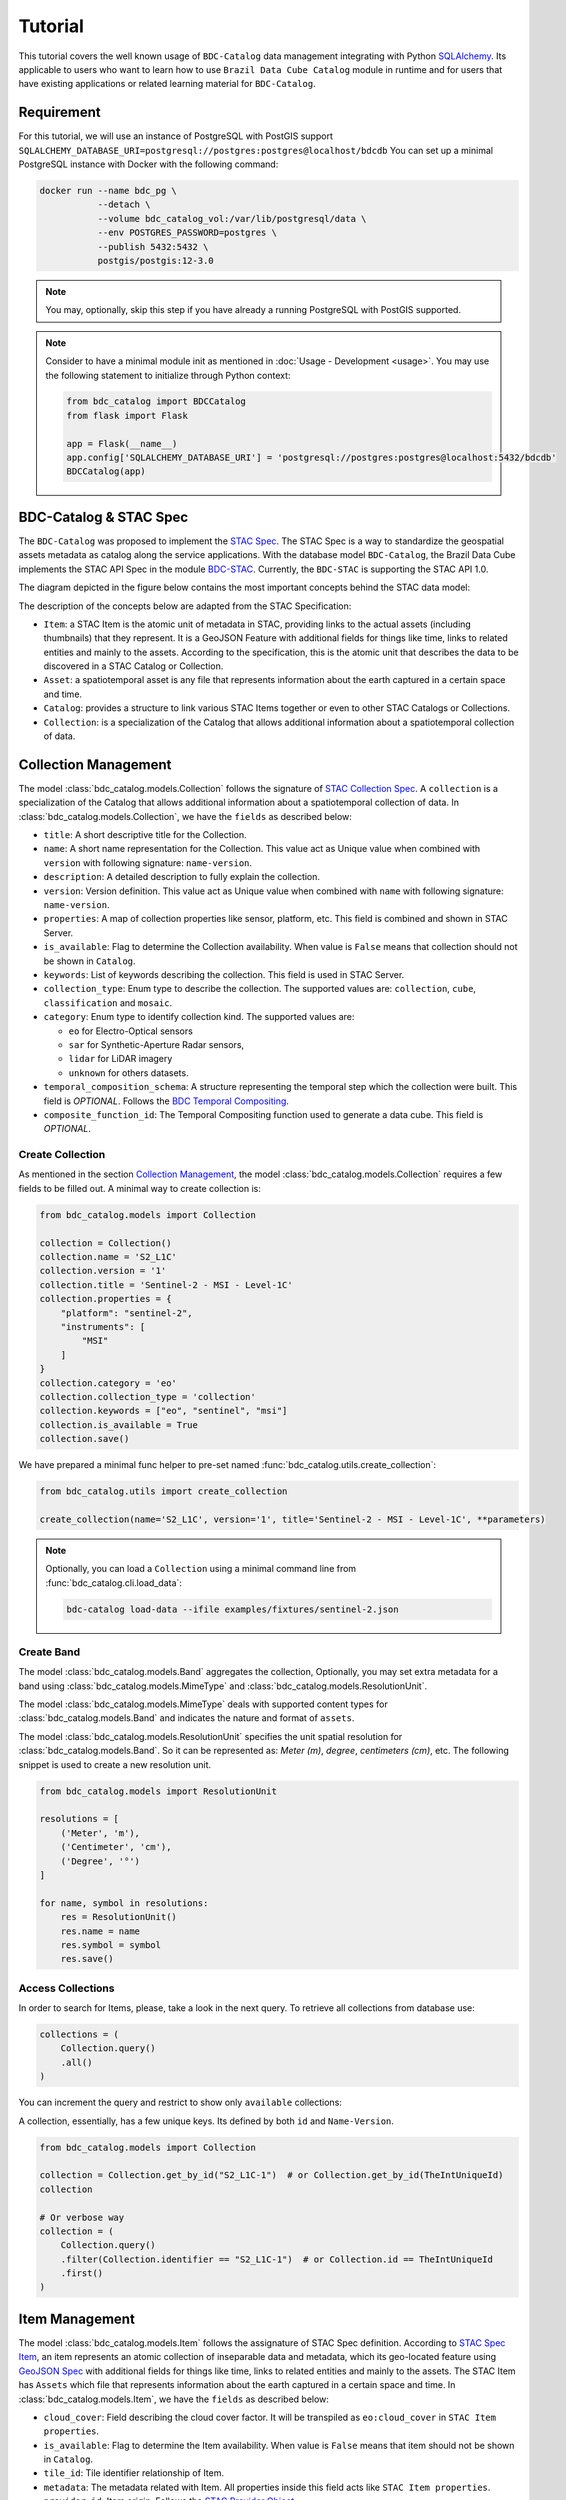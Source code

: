 ..
    This file is part of BDC-Catalog.
    Copyright (C) 2022 INPE.

    This program is free software: you can redistribute it and/or modify
    it under the terms of the GNU General Public License as published by
    the Free Software Foundation, either version 3 of the License, or
    (at your option) any later version.

    This program is distributed in the hope that it will be useful,
    but WITHOUT ANY WARRANTY; without even the implied warranty of
    MERCHANTABILITY or FITNESS FOR A PARTICULAR PURPOSE. See the
    GNU General Public License for more details.

    You should have received a copy of the GNU General Public License
    along with this program. If not, see <https://www.gnu.org/licenses/gpl-3.0.html>.


Tutorial
========

This tutorial covers the well known usage of ``BDC-Catalog`` data management integrating with Python
`SQLAlchemy <https://www.sqlalchemy.org/>`_.
Its applicable to users who want to learn how to use ``Brazil Data Cube Catalog`` module in runtime and
for users that have existing applications or related learning material for ``BDC-Catalog``.


Requirement
-----------

For this tutorial, we will use an instance of PostgreSQL with PostGIS support
``SQLALCHEMY_DATABASE_URI=postgresql://postgres:postgres@localhost/bdcdb``
You can set up a minimal PostgreSQL instance with Docker with the following command:

.. code-block:: shell

    docker run --name bdc_pg \
               --detach \
               --volume bdc_catalog_vol:/var/lib/postgresql/data \
               --env POSTGRES_PASSWORD=postgres \
               --publish 5432:5432 \
               postgis/postgis:12-3.0


.. note::

    You may, optionally, skip this step if you have already a running PostgreSQL with PostGIS supported.

.. note::

    Consider to have a minimal module init as mentioned in :doc:`Usage - Development <usage>`.
    You may use the following statement to initialize through Python context:

    .. code-block:: python

        from bdc_catalog import BDCCatalog
        from flask import Flask

        app = Flask(__name__)
        app.config['SQLALCHEMY_DATABASE_URI'] = 'postgresql://postgres:postgres@localhost:5432/bdcdb'
        BDCCatalog(app)



BDC-Catalog & STAC Spec
-----------------------

The ``BDC-Catalog`` was proposed to implement the `STAC Spec <https://stacspec.org/en/about/stac-spec/>`_.
The STAC Spec is a way to standardize the geospatial assets metadata as catalog along the service applications.
With the database model ``BDC-Catalog``, the Brazil Data Cube implements the STAC API Spec in the module
`BDC-STAC <https://bdc-stac.readthedocs.io/en/latest/>`_. Currently, the ``BDC-STAC`` is supporting the STAC API 1.0.

The diagram depicted in the figure below contains the most important concepts behind the STAC data model:

.. image:: https://brazil-data-cube.github.io/_images/stac-model.png
   :target: https://brazil-data-cube.github.io/_images/stac-model.png

The description of the concepts below are adapted from the STAC Specification:

- ``Item``: a STAC Item is the atomic unit of metadata in STAC, providing links to the actual assets (including thumbnails) that they represent. It is a GeoJSON Feature with additional fields for things like time, links to related entities and mainly to the assets. According to the specification, this is the atomic unit that describes the data to be discovered in a STAC Catalog or Collection.

- ``Asset``: a spatiotemporal asset is any file that represents information about the earth captured in a certain space and time.

- ``Catalog``: provides a structure to link various STAC Items together or even to other STAC Catalogs or Collections.

- ``Collection``: is a specialization of the Catalog that allows additional information about a spatiotemporal collection of data.

.. collection_:

Collection Management
---------------------

The model :class:`bdc_catalog.models.Collection` follows the signature of `STAC Collection Spec <https://github.com/radiantearth/stac-spec/blob/master/collection-spec/collection-spec.md>`_.
A ``collection`` is a specialization of the Catalog that allows additional information about a spatiotemporal collection of data.
In :class:`bdc_catalog.models.Collection`, we have the ``fields`` as described below:

- ``title``: A short descriptive title for the Collection.
- ``name``: A short name representation for the Collection. This value act as Unique value when combined with ``version`` with following signature: ``name-version``.
- ``description``: A detailed description to fully explain the collection.
- ``version``: Version definition. This value act as Unique value when combined with ``name`` with following signature: ``name-version``.
- ``properties``: A map of collection properties like sensor, platform, etc. This field is combined and shown in STAC Server.
- ``is_available``: Flag to determine the Collection availability. When value is ``False`` means that collection should not be shown in ``Catalog``.
- ``keywords``: List of keywords describing the collection. This field is used in STAC Server.
- ``collection_type``: Enum type to describe the collection. The supported values are: ``collection``, ``cube``, ``classification`` and ``mosaic``.
- ``category``: Enum type to identify collection kind. The supported values are:

  - ``eo`` for Electro-Optical sensors
  - ``sar`` for Synthetic-Aperture Radar sensors,
  - ``lidar`` for LiDAR imagery
  - ``unknown`` for others datasets.
- ``temporal_composition_schema``: A structure representing the temporal step which the collection were built. This field is `OPTIONAL`.
  Follows the `BDC Temporal Compositing <https://brazil-data-cube.github.io/products/specifications/processing-flow.html#temporal-compositing>`_.
- ``composite_function_id``: The Temporal Compositing function used to generate a data cube. This field is `OPTIONAL`.


Create Collection
+++++++++++++++++

As mentioned in the section `Collection Management <collection>`_, the model :class:`bdc_catalog.models.Collection` requires a few fields to be
filled out. A minimal way to create collection is:

.. code-block:: python

    from bdc_catalog.models import Collection

    collection = Collection()
    collection.name = 'S2_L1C'
    collection.version = '1'
    collection.title = 'Sentinel-2 - MSI - Level-1C'
    collection.properties = {
        "platform": "sentinel-2",
        "instruments": [
            "MSI"
        ]
    }
    collection.category = 'eo'
    collection.collection_type = 'collection'
    collection.keywords = ["eo", "sentinel", "msi"]
    collection.is_available = True
    collection.save()


We have prepared a minimal func helper to pre-set named :func:`bdc_catalog.utils.create_collection`:

.. code-block:: python

    from bdc_catalog.utils import create_collection

    create_collection(name='S2_L1C', version='1', title='Sentinel-2 - MSI - Level-1C', **parameters)


.. note::

    Optionally, you can load a ``Collection`` using a minimal command line from :func:`bdc_catalog.cli.load_data`:

    .. code-block:: shell

        bdc-catalog load-data --ifile examples/fixtures/sentinel-2.json


Create Band
+++++++++++

The model :class:`bdc_catalog.models.Band` aggregates the collection,
Optionally, you may set extra metadata for a band using :class:`bdc_catalog.models.MimeType` and :class:`bdc_catalog.models.ResolutionUnit`.

The model :class:`bdc_catalog.models.MimeType` deals with supported content types for :class:`bdc_catalog.models.Band`
and indicates the nature and format of ``assets``.

.. code-block:: python
    :name: create-mime-py
    :caption: Example how to create mime types

    from bdc_catalog.models import MimeType

    mimetypes = [
        'image/png',
        'image/tiff', 'image/tiff; application=geotiff',
        'image/tiff; application=geotiff; profile=cloud-optimized',
        'text/plain',
        'text/html',
        'application/json',
        'application/geo+json',
        'application/x-tar',
        'application/gzip'
    ]

    for mimetype in mimetypes:
        mime = MimeType(name=mimetype)
        mime.save()


The model :class:`bdc_catalog.models.ResolutionUnit` specifies the unit spatial resolution for :class:`bdc_catalog.models.Band`.
So it can be represented as: `Meter (m)`, `degree`, `centimeters (cm)`, etc. The following snippet is used to create a new
resolution unit.

.. code-block:: python
    :name: create-resolution-py

    from bdc_catalog.models import ResolutionUnit

    resolutions = [
        ('Meter', 'm'),
        ('Centimeter', 'cm'),
        ('Degree', '°')
    ]

    for name, symbol in resolutions:
        res = ResolutionUnit()
        res.name = name
        res.symbol = symbol
        res.save()


Access Collections
++++++++++++++++++

In order to search for Items, please, take a look in the next query. To retrieve all collections from database use:

.. code-block:: python

    collections = (
        Collection.query()
        .all()
    )

You can increment the query and restrict to show only ``available`` collections:


.. code-block:: python
    :emphasize-lines: 3

    collections = (
        Collection.query()
        .filter(Collection.is_available.is_(True))
        .all()
    )


A collection, essentially, has a few unique keys. Its defined by both ``id`` and ``Name-Version``.

.. code-block:: python
    :name: create-collection-py

    from bdc_catalog.models import Collection

    collection = Collection.get_by_id("S2_L1C-1")  # or Collection.get_by_id(TheIntUniqueId)
    collection

    # Or verbose way
    collection = (
        Collection.query()
        .filter(Collection.identifier == "S2_L1C-1")  # or Collection.id == TheIntUniqueId
        .first()
    )


.. item_:

Item Management
---------------

The model :class:`bdc_catalog.models.Item` follows the assignature of STAC Spec definition.
According to `STAC Spec Item <https://github.com/radiantearth/stac-spec/blob/master/item-spec/item-spec.md>`_, an item
represents an atomic collection of inseparable data and metadata, which its geo-located feature using `GeoJSON Spec <https://geojson.org/>`_ with additional
fields for things like time, links to related entities and mainly to the assets.
The STAC Item has ``Assets`` which file that represents information about the earth captured in a certain space and time.
In :class:`bdc_catalog.models.Item`, we have the ``fields`` as described below:

- ``cloud_cover``: Field describing the cloud cover factor. It will be transpiled as ``eo:cloud_cover`` in ``STAC Item properties``.
- ``is_available``: Flag to determine the Item availability. When value is ``False`` means that item should not be shown in ``Catalog``.
- ``tile_id``: Tile identifier relationship of Item.
- ``metadata``: The metadata related with Item. All properties inside this field acts like ``STAC Item properties``.
- ``provider_id``: Item origin. Follows the `STAC Provider Object <https://github.com/radiantearth/stac-spec/blob/v1.0.0/collection-spec/collection-spec.md#provider-object>`_.
- ``footprint``: Item footprint geometry. It consists in a ``Geometry(Polygon, 4326)``. As others modern GIS applications, we recommend that ``footprint`` should be
  simplified geometry.
- ``bbox``: Item footprint bounding box. It consists in a ``Geometry(Polygon, 4326)``.


Create Item
+++++++++++

Consider you have a directory named ``S2A_MSIL1C_20210527T150721_N0300_R082_T19LBL_20210527T183627``
containing a set of files to publish:

- ``S2A_MSIL1C_20210527T150721_N0300_R082_T19LBL_20210527T183627``:

  - ``B02.tif``
  - ``B03.tif``
  - ``B04.tif``
  - ``thumbnail.png``

You can register this item as following:

.. code-block:: python
    :name: create-item-py

    import shapely.geometry
    # We recommend to import bdc_catalog.utils.geom_to_wkb to transform shapely GEOM to WKB
    from bdc_catalog.utils import geom_to_wkb

    name = "S2A_MSIL1C_20210527T150721_N0300_R082_T19LBL_20210527T183627"
    geometry = shapely.geometry.shape({
        "type": "Polygon",
        "coordinates": [[[-70.731002, -9.131078],
                         [-70.726482, -8.138363],
                         [-71.722423, -8.132908],
                         [-71.729545, -9.124947],
                         [-70.731002, -9.131078]]]
    })

    # Lets create a new Item definition
    item = Item(collection_id=collection.id, name=name)
    item.cloud_cover = 0
    item.start_date = item.end_date = "2021-05-27T15:07:21"
    item.footprint = geom_to_wkb(geometry, srid=4326)
    item.bbox = geom_to_wkb(geometry.bbox, srid=4326)
    item.is_available = True
    for band in ['B02.tif', 'B03.tif', 'B04.tif', 'thumbnail.png']:
        item.add_asset(name=band,
                       file=f"S2A_MSIL1C_20210527T150721_N0300_R082_T19LBL_20210527T183627/{band}",
                       role=["data"],
                       href=f"/s2-l1c/19/L/BL/2021/S2A_MSIL1C_20210527T150721_1/{band}")
    item.save()


Access Items
++++++++++++

In order to search for Items, please, take a look in the simple query.
Consider you have a ``collection`` instance object. To retrieve all items from the given collection,
use as following:

.. code-block:: python
    :emphasize-lines: 3

    items = (
        Item.query()
        .filter(Item.collection_id == collection.id)
        .all()
    )

You can also increment the query, delimiting restriction of ``cloud_cover`` less than ``50%`` (only available items):


.. code-block:: python
    :emphasize-lines: 4-5

    items = (
        Item.query()
        .filter(Item.collection_id == collection.id,
                Item.cloud_cover <= 50,
                Item.is_available.is_(True))
        .order_by(Item.start_date.desc())
        .all()
    )


.. note::

    Whenever the entry ``Item.query()`` is used, it retrieves ALL columns from :class:`bdc_catalog.models.Item`.
    Depending your application, you may face performance issues due total amount of affected items.
    Since we are integrating with SQLAlchemy, you can specify desirable fields as following:

    .. code-block:: python
        :emphasize-lines: 4

        from bdc_catalog.models import db

        items = (
            db.session.query(Item.name, Item.cloud_cover, Item.assets)
            .filter(Item.collection_id == collection.id,
                    Item.cloud_cover <= 50,
                    Item.is_available.is_(True))
            .order_by(Item.start_date.desc())
            .all()
        )
        for item in items:
            # It injects `.name`, `.cloud_cover`, `.assets` by default in SQLAlchemy
            print(item.name)

    Essentially, the query structure is similar. Keep in mind that the given query retrieves only
    specified fields. With this, you don't have a reference to the :class:`bdc_catalog.models.Item`.


Processor & ItemsProcessors
---------------------------

The model :class:`bdc_catalog.models.ItemsProcessors` extends the :class:`bdc_catalog.models.Item` adding support to
relate Items with :class:`bdc_catalog.models.Processor`, similar in `STAC Processing <https://github.com/stac-extensions/processing>`_.
In other words, it indicates from which processing chain the :class:`bdc_catalog.models.Item` originates and
how the data itself has been produced. It makes a Item traceability and search among the processing levels.
A processor can be created as following:

.. code-block:: python
    :name: create-processor-py

    from bdc_catalog.models import Processor, db

    with db.session.begin_nested():
        processor = Processor()
        processor.name = 'Sen2Cor'
        processor.facility = 'Copernicus Sentinel-2 Level 2A'
        processor.level = 'L2A'
        processor.version = '2.10'
        processor.uri = 'https://step.esa.int/main/snap-supported-plugins/sen2cor/'
        processor.save(commit=False)
    db.session.commit()


To attach the item with
`Sen2Cor <https://step.esa.int/main/snap-supported-plugins/sen2cor/>`_, you may use as following:

.. code-block:: python
    :name: item-processor-py

    from bdc_catalog.models import ItemsProcessors, db

    with db.session.begin_nested():
        item_processor = ItemsProcessors()
        item_processor.item_id = item.id
        item_processor.processor = processor
        item_processor.save(commit=False)

    db.session.commit()

After make a relationship between ``Item`` and ``Processor`` using ``ItemsProcessors``, you can access the
relationship with command:

.. code-block:: python

    item.get_processors()
